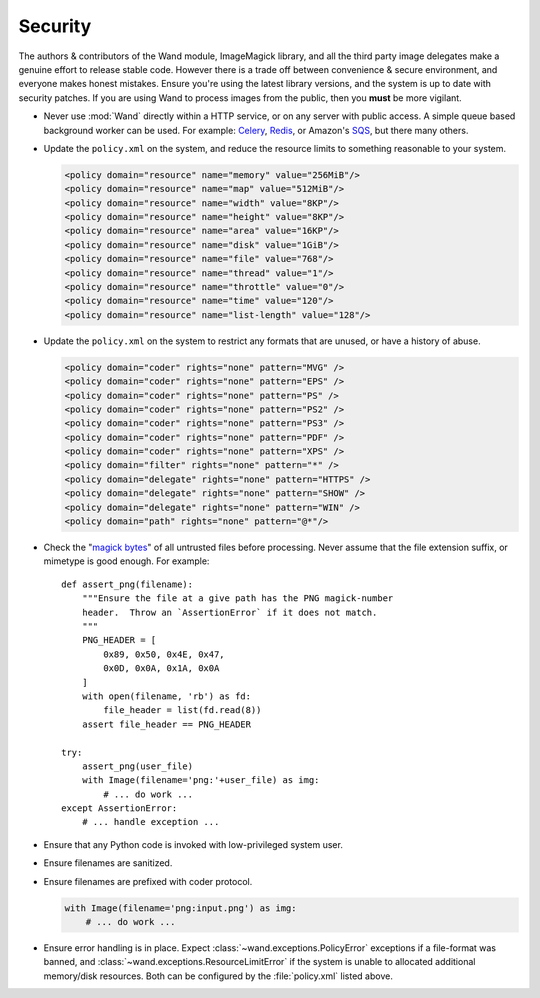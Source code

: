 Security
========

The authors & contributors of the Wand module, ImageMagick library, and all the
third party image delegates make a genuine effort to release stable code.
However there is a trade off between convenience & secure environment, and
everyone makes honest mistakes. Ensure you're using the latest library versions,
and the system is up to date with security patches. If you are using Wand
to process images from the public, then you **must** be more vigilant.

- Never use :mod:`Wand` directly within a HTTP service, or on any server with
  public access. A simple queue based background worker can be used.
  For example: `Celery`_, `Redis`_, or Amazon's `SQS`_, but there many others.
- Update the ``policy.xml`` on the system, and reduce the resource limits to
  something reasonable to your system.

  .. code:: xml

      <policy domain="resource" name="memory" value="256MiB"/>
      <policy domain="resource" name="map" value="512MiB"/>
      <policy domain="resource" name="width" value="8KP"/>
      <policy domain="resource" name="height" value="8KP"/>
      <policy domain="resource" name="area" value="16KP"/>
      <policy domain="resource" name="disk" value="1GiB"/>
      <policy domain="resource" name="file" value="768"/>
      <policy domain="resource" name="thread" value="1"/>
      <policy domain="resource" name="throttle" value="0"/>
      <policy domain="resource" name="time" value="120"/>
      <policy domain="resource" name="list-length" value="128"/>

- Update the ``policy.xml`` on the system to restrict any formats that are
  unused, or have a history of abuse.

  .. code:: xml

      <policy domain="coder" rights="none" pattern="MVG" />
      <policy domain="coder" rights="none" pattern="EPS" />
      <policy domain="coder" rights="none" pattern="PS" />
      <policy domain="coder" rights="none" pattern="PS2" />
      <policy domain="coder" rights="none" pattern="PS3" />
      <policy domain="coder" rights="none" pattern="PDF" />
      <policy domain="coder" rights="none" pattern="XPS" />
      <policy domain="filter" rights="none" pattern="*" />
      <policy domain="delegate" rights="none" pattern="HTTPS" />
      <policy domain="delegate" rights="none" pattern="SHOW" />
      <policy domain="delegate" rights="none" pattern="WIN" />
      <policy domain="path" rights="none" pattern="@*"/>

- Check the "`magick bytes`_" of all untrusted files before processing. Never
  assume that the file extension suffix, or mimetype is good enough.
  For example::

    def assert_png(filename):
        """Ensure the file at a give path has the PNG magick-number
        header.  Throw an `AssertionError` if it does not match.
        """
        PNG_HEADER = [
            0x89, 0x50, 0x4E, 0x47,
            0x0D, 0x0A, 0x1A, 0x0A
        ]
        with open(filename, 'rb') as fd:
            file_header = list(fd.read(8))
        assert file_header == PNG_HEADER

    try:
        assert_png(user_file)
        with Image(filename='png:'+user_file) as img:
            # ... do work ...
    except AssertionError:
        # ... handle exception ...

- Ensure that any Python code is invoked with low-privileged system user.
- Ensure filenames are sanitized.
- Ensure filenames are prefixed with coder protocol.

  .. code::

      with Image(filename='png:input.png') as img:
          # ... do work ...

- Ensure error handling is in place. Expect
  :class:`~wand.exceptions.PolicyError`
  exceptions if a file-format was banned, and
  :class:`~wand.exceptions.ResourceLimitError` if the system
  is unable to allocated additional memory/disk resources.
  Both can be configured by the :file:`policy.xml` listed above.

.. _Celery: http://www.celeryproject.org/
.. _Redis: https://redis.io/
.. _SQS: https://aws.amazon.com/sqs/
.. _magick bytes: https://en.wikipedia.org/wiki/Magic_number_(programming)#Format_indicators
